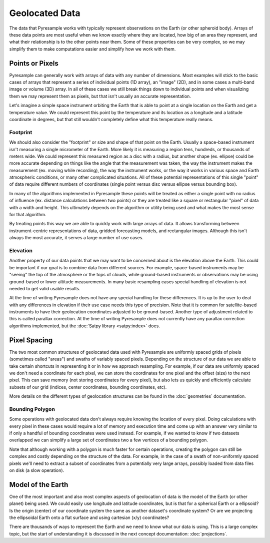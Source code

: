 Geolocated Data
===============

The data that Pyresample works with typically represent observations on the
Earth (or other spheroid body). Arrays of these data points are most useful
when we know exactly where they are located, how big of an area they represent,
and what their relationship is to the other points near them. Some of these
properties can be very complex, so we may simplify them to make computations
easier and simplify how we work with them.

Points or Pixels
----------------

Pyresample can generally work with arrays of data with any number of
dimensions. Most examples will stick to the basic cases of arrays that
represent a series of individual
points (1D array), an "image" (2D), and in some cases a multi-band image or
volume (3D) array. In all of these cases we still break things down to
individual points and when visualizing them we may represent them as pixels,
but that isn't usually an accurate representation.

Let's imagine a simple space instrument orbiting the Earth
that is able to point at a single location on the Earth and get a temperature
value. We could represent this point by the temperature
and its location as a longitude and a latitude coordinate in degrees, but that
still wouldn't completely define what this temperature really means.

Footprint
^^^^^^^^^

We should also consider the "footprint" or size and shape of that point on
the Earth.
Usually a space-based instrument isn't measuring a single micrometer of the
Earth. More likely it is measuring a region tens, hundreds, or thousands of
meters wide. We could represent this measured region as a disc with a radius,
but another shape (ex. ellipse) could be more accurate depending on things like
the angle that the measurement was taken, the way the instrument makes the
measurement (ex. moving while recording), the way the instrument works, or
the way it works in various space and Earth atmospheric conditions, or many
other complicated situations. All of these potential representations of this
single "point" of data require different numbers of coordinates (single point
versus disc versus ellipse versus bounding box).

In many of the algorithms implemented in Pyresample these points will be
treated as either a single point with no radius of influence (ex. distance
calculations between two points) or they are treated like a square or
rectangular "pixel" of data with a width and height. This ultimately depends
on the algorithm or utility being used and what makes the most sense for that
algorithm.

By treating points this way we are able to quickly work with large arrays of
data. It allows transforming between instrument-centric representations of
data, gridded forecasting models, and rectangular images. Although this isn't
always the most accurate, it serves a large number of use cases.

Elevation
^^^^^^^^^

Another property of our data points that we may want to be concerned about
is the elevation above the Earth. This could be important if our goal
is to combine data from different sources. For example, space-based instruments
may be "seeing" the top of the atmosphere or the tops of clouds, while
ground-based instruments or observations may be using ground-based or lower
altitude measurements. In many basic resampling cases special handling of
elevation is not needed to get valid usable results.

At the time of writing Pyresample does not have any special handling for these
differences. It is up to the user to deal with any differences in elevation if
their use case needs this type of precision. Note that it is common for
satellite-based instruments to have their geolocation coordinates adjusted to
be ground-based. Another type of adjustment related to this is called parallax
correction. At the time of writing Pyresample does not currently have any
parallax correction algorithms implemented, but the
:doc:`Satpy library <satpy:index>` does.

Pixel Spacing
-------------

The two most common structures of geolocated data used with Pyresample are
uniformly spaced grids of pixels (sometimes called "areas") and swaths of
variably spaced pixels. Depending on the structure of our data we are able to
take certain shortcuts in representing it or in how we approach resampling.
For example, if our data are uniformly spaced we don't need a coordinate for
each pixel, we can store the coordinates for one pixel and the offset (size)
to the next pixel. This can save memory (not storing coordinates for every
pixel), but also lets us quickly and efficiently calculate subsets of our
grid (indices, center coordinates, bounding coordinates, etc).

More details on the different types of geolocation structures can be found
in the :doc:`geometries` documentation.

Bounding Polygon
^^^^^^^^^^^^^^^^

Some operations with geolocated data don't always require knowing the location
of every pixel. Doing calculations with every pixel in these cases would require
a lot of memory and execution time and come up with an answer very similar to
if only a handful of bounding coordinates were used instead. For example,
if we wanted to know if two datasets overlapped we can simplify a large set of
coordinates two a few vertices of a bounding polygon.

Note that although working with a polygon is much faster for certain operations,
creating the polygon can still be complex and costly depending on the structure
of the data. For example, in the case of a swath of non-uniformly spaced pixels
we'll need to extract a subset of coordinates from a potentially very large
arrays, possibly loaded from data files on disk (a slow operation).

Model of the Earth
------------------

One of the most important and also most complex aspects of geolocation of data
is the model of the Earth (or other planet) being used. We could easily use
longitude and latitude coordinates, but is that for a spherical Earth or a
ellipsoid? Is the origin (center) of our coordinate system the same as another
dataset's coordinate system? Or are we projecting the ellipsoidal Earth onto a
flat surface and using cartesian (x/y) coordinates?

There are thousands of ways to represent the Earth and we need to know what our
data is using. This is a large complex topic, but the start of understanding it
is discussed in the next concept documentation: :doc:`projections`.

